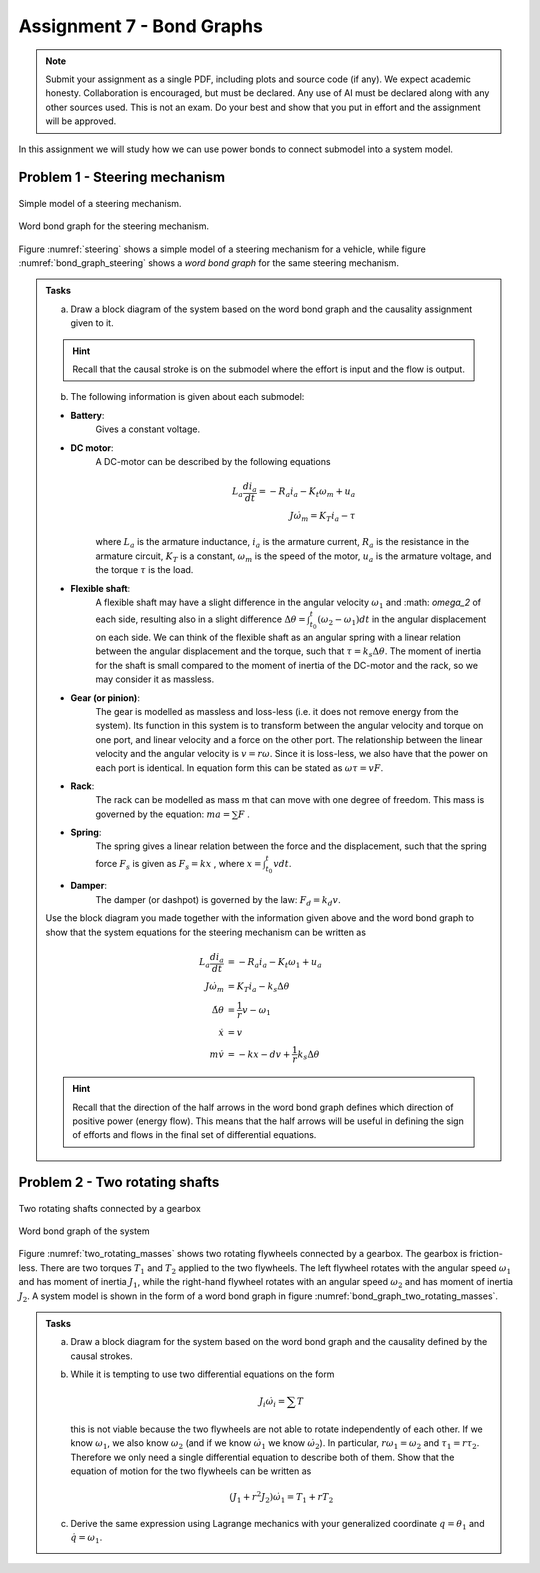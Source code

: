 ==========================
Assignment 7 - Bond Graphs
==========================

.. note::

    Submit your assignment as a single PDF, including plots and source code (if any).
    We expect academic honesty. Collaboration is encouraged, but must be declared. Any use of AI must be declared along with any other sources used.
    This is not an exam. Do your best and show that you put in effort and the assignment will be approved.

In this assignment we will study how we can use power bonds to connect submodel into a system model.

Problem 1 - Steering mechanism
------------------------------

.. figure:: ./figures/assignment_7/Steeringmechanism.png
    :width: 100%
    :align: center
    :name: steering

    Simple model of a steering mechanism.

.. figure:: ./figures/assignment_7/word_bg_steering_mech.png
    :width: 100%
    :align: center
    :name: bond_graph_steering
    
    Word bond graph for the steering mechanism.

Figure :numref:`steering` shows a simple model of a steering mechanism for a vehicle,
while figure :numref:`bond_graph_steering` shows a *word bond graph* for the same
steering mechanism.

.. admonition:: Tasks

    a) Draw a block diagram of the system based on the word bond graph and the causality assignment given to it.
    
    .. hint::
        :class: dropdown
        
        Recall that the causal stroke is on the submodel where the effort is 
        input and the flow is output.

    b) The following information is given about each submodel:

    - **Battery**:
        Gives a constant voltage.
    - **DC motor**:
        A DC-motor can be described by the following equations
        
        .. math::
            L_a \frac{di_a}{dt} = -R_a i_a - K_t \omega_m + u_a
            \\
            J \dot{\omega}_m = K_T i_a - \tau
        
        where :math:`L_a` is the armature inductance, 
        :math:`i_a` is the armature current, 
        :math:`R_a` is the resistance in the armature circuit, 
        :math:`K_T` is a constant, 
        :math:`\omega_m` is the speed of the motor, 
        :math:`u_a` is the armature voltage,
        and the torque :math:`\tau` is the load.
    - **Flexible shaft**: 
        A flexible shaft may have a slight difference in the angular velocity :math:`\omega_1`
        and :math: `\omega_2` of each side, resulting also in a slight difference
        :math:`\Delta \theta = \int_{t_0}^t (\omega_2 - \omega_1) dt` in the angular
        displacement on each side.
        We can think of the flexible shaft as an angular spring with a
        linear relation between the angular displacement and the torque, such that :math:`\tau = k_s \Delta \theta`.
        The moment of inertia for the shaft is small compared to the moment of inertia of the DC-motor
        and the rack, so we may consider it as massless.
    - **Gear (or pinion)**:
        The gear is modelled as massless and loss-less
        (i.e. it does not remove energy from the system).
        Its function in this system is to transform between the angular velocity
        and torque on one port, and linear velocity and a force on the other port.
        The relationship between the linear velocity and the angular velocity is :math:`v = r\omega`. 
        Since it is loss-less, we also have that the power on each port is identical.
        In equation form this can be stated as :math:`\omega \tau = v F`.
    - **Rack**:
        The rack can be modelled as mass m that can move with one degree of freedom.
        This mass is governed by the equation: :math:`ma = \sum F` .
    - **Spring**: 
        The spring gives a linear relation between the force and the displacement, such that
        the spring force :math:`F_s`  is given as :math:`F_s = kx` , where :math:`x = \int_{t_0}^t v dt`.
    - **Damper**:
        The damper (or dashpot) is governed by the law: :math:`F_d = k_d v`.

    Use the block diagram you made together with the information given above and the word bond
    graph to show that the system equations for the steering mechanism can be written as
    
    .. math::
        L_a \frac{di_a}{dt} &= -R_a i_a - K_t \omega_1 + u_a
        \\
        J \dot{\omega}_m &= K_T i_a - k_s \Delta \theta
        \\
        \dot{\Delta \theta} &= \frac{1}{r} v - \omega_1
        \\
        \dot{x} &= v
        \\
        m \dot{v} &= - kx - dv + \frac1{r} k_s \Delta \theta
    
    .. hint::
        :class: dropdown
        
        Recall that the direction of the half arrows in the word bond graph
        defines which direction of positive power (energy flow).
        This means that the half arrows will be useful in defining the sign of
        efforts and flows in the final set of differential equations.

Problem 2 - Two rotating shafts
-------------------------------

.. figure:: ./figures/assignment_7/two_rotating_masses.png
    :width: 100%
    :align: center
    :name: two_rotating_masses

    Two rotating shafts connected by a gearbox

.. figure:: ./figures/assignment_7/word_bg_flywheels.png
    :width: 100%
    :align: center
    :name: bond_graph_two_rotating_masses

    Word bond graph of the system

Figure :numref:`two_rotating_masses` shows two rotating flywheels connected by a gearbox. 
The gearbox is friction-less. 
There are two torques :math:`T_1` and :math:`T_2` applied to the two flywheels. 
The left flywheel rotates with the angular speed :math:`\omega_1` and has moment of inertia :math:`J_1`,
while the right-hand flywheel rotates with an angular speed :math:`\omega_2` and has moment of inertia :math:`J_2`. 
A system model is shown in the form of a word bond graph in figure :numref:`bond_graph_two_rotating_masses`.


.. admonition:: Tasks

    a)
        Draw a block diagram for the system based on the word bond graph and the causality defined by
        the causal strokes.

    b)
        While it is tempting to use two differential equations on the form

        .. math::
            J_i \dot{\omega}_i = \sum T

        this is not viable because the two flywheels are not able to rotate independently of each other.
        If we know :math:`\omega_1`, we also know :math:`\omega_2`
        (and if we know :math:`\dot{\omega_1}` we know :math:`\dot{\omega_2}`).
        In particular, :math:`r \omega_1 = \omega_2` and :math:`\tau_1 = r \tau_2`.
        Therefore we only need a single differential equation to describe both of them.
        Show that the equation of motion for the two flywheels can be written as

        .. math::
            \left( J_1 + r^2 J_2 \right) \dot{\omega}_1 = T_1 + r T_2

    c)
        Derive the same expression using Lagrange mechanics with your generalized coordinate
        :math:`q = \theta_1` and :math:`\dot{q} = \omega_1`.
